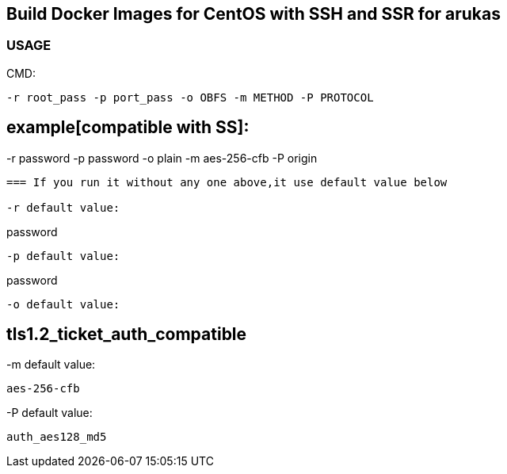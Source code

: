 == Build Docker Images for CentOS with SSH and SSR for arukas

=== USAGE

CMD:
-----------------------------
-r root_pass -p port_pass -o OBFS -m METHOD -P PROTOCOL
-----------------------------
example[compatible with SS]:
-----------------------------
-r password -p password -o plain -m aes-256-cfb -P origin
-----------------------------



=== If you run it without any one above,it use default value below

-r default value: 
-----------------------------
password
-----------------------------

-p default value:
-----------------------------
password
-----------------------------

-o default value:
-----------------------------
tls1.2_ticket_auth_compatible
-----------------------------

-m default value:
-----------------------------
aes-256-cfb
-----------------------------

-P default value:
-----------------------------
auth_aes128_md5
-----------------------------
